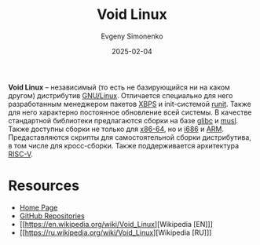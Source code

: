 :PROPERTIES:
:ID:       2747c2dd-57e2-40d3-9ddc-cfa5eaac48c6
:END:
#+TITLE: Void Linux
#+AUTHOR: Evgeny Simonenko
#+LANGUAGE: Russian
#+LICENSE: CC BY-SA 4.0
#+DATE: 2025-02-04
#+FILETAGS: :linux:

*Void Linux* -- независимый (то есть не базирующийся ни на каком другом) дистрибутив [[id:608e9bf8-da7a-4156-b4c8-089f57f5d143][GNU/Linux]]. Отличается специально для него разработанным менеджером пакетов [[id:d5f6fb4b-4571-4f8e-bf31-111ba3d504ea][XBPS]] и init-системой [[id:fbd6c859-e68b-4511-b164-7431ae7da460][runit]]. Также для него характерно постоянное обновление всей системы. В качестве стандартной библиотеки предлагаются сборки на базе [[id:a66ea08d-cd4a-4d71-adbb-db1f98d4be1c][glibc]] и [[id:73cfc85c-4c15-40a0-bb25-19823732360e][musl]]. Также доступны сборки не только для [[id:8e78a016-24a9-4d9d-a136-687d94fa8af2][x86-64]], но и [[id:8c4a09fa-1eb5-4c76-93fd-e5e6493a472d][i686]] и [[id:d60573e4-0481-4246-9be9-e10c33125d05][ARM]]. Предаставляются скрипты для самостоятельной сборки дистрибутива, в том числе для кросс-сборки. Также поддерживается архитектура [[id:55f2037c-ed4f-4e02-aa47-fd802c0ec65d][RISC-V]].

* Resources

- [[https://voidlinux.org/][Home Page]]
- [[https://github.com/void-linux][GitHub Repositories]]
- [[https://en.wikipedia.org/wiki/Void_Linux][Wikipedia [EN]​]]
- [[https://ru.wikipedia.org/wiki/Void_Linux][Wikipedia [RU]​]]
